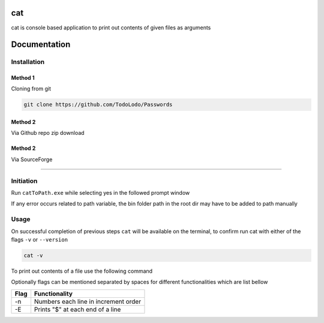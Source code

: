 ============
|catimg| cat
============

.. |catimg| image:: src/cat.ico
    :width: 48

cat is console based application to print out contents of given files as arguments

=============
Documentation
=============

Installation
============

Method 1
--------

Cloning from git

.. code-block:: bash

    git clone https://github.com/TodoLodo/Passwords

Method 2
--------

Via Github repo zip download

.. image:: https://github.com/TodoLodo/TodoLodo/blob/main/imgs/buttons/GithubDownloadZip%5B276x48%5D.png
    :target: https://github.com/TodoLodo/cat/archive/refs/heads/main.zip


Method 2
--------

Via SourceForge

.. image:: https://a.fsdn.com/con/app/sf-download-button
    :target: https://sourceforge.net/projects/wincat/files/latest/download

------------------------------------------------------------------------------------------------------------------------

Initiation
==========

Run ``catToPath.exe`` while selecting yes in the followed prompt window

If any error occurs related to path variable, the bin folder path in the root dir may have to be added to path manually

Usage
=====

On successful completion of previous steps ``cat`` will be available on the terminal, to confirm run cat with either of the flags ``-v`` or ``--version``

.. code-block:: bash

    cat -v

To print out contents of a file use the following command

.. code-block:: bash
        cat path\to\fileName.extension

Optionally flags can be mentioned separated by spaces for different functionalities which are list bellow

+-------+---------------------------------------+
| Flag  | Functionality                         |
+=======+=======================================+
| -n    | Numbers each line in increment order  |
+-------+---------------------------------------+
| -E    | Prints "$" at each end of a line      |
+-------+---------------------------------------+
